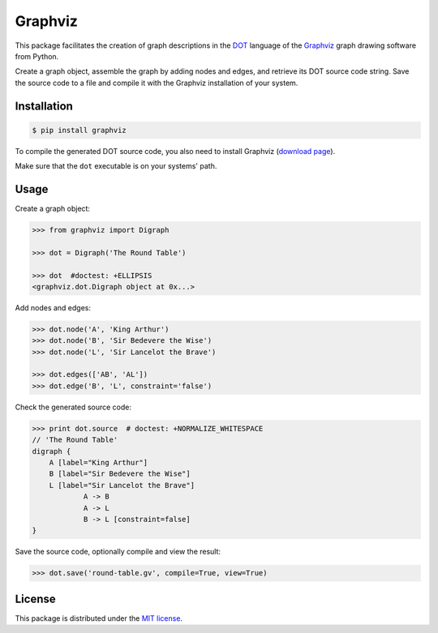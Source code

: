 Graphviz
========

|PyPI version| |License| |Downloads|

This package facilitates the creation of graph descriptions in
the `DOT <http://www.graphviz.org/doc/info/lang.html>`_ language
of the `Graphviz <http://www.graphviz.org>`_ graph drawing software
from Python.

Create a graph object, assemble the graph by adding nodes and edges,
and retrieve its DOT source code string.
Save the source code to a file and compile it with the Graphviz
installation of your system.


Installation
------------

.. code:: bash

    $ pip install graphviz

To compile the generated DOT source code, you also need to install
Graphviz (`download page <http://www.graphviz.org/Download.php>`_).

Make sure that the ``dot`` executable is on your systems' path.


Usage
-----

Create a graph object:

.. code:: python

    >>> from graphviz import Digraph
	
    >>> dot = Digraph('The Round Table')

    >>> dot  #doctest: +ELLIPSIS
    <graphviz.dot.Digraph object at 0x...>

Add nodes and edges:

.. code:: python
	
    >>> dot.node('A', 'King Arthur')
    >>> dot.node('B', 'Sir Bedevere the Wise')
    >>> dot.node('L', 'Sir Lancelot the Brave')

    >>> dot.edges(['AB', 'AL'])
    >>> dot.edge('B', 'L', constraint='false')

Check the generated source code:

.. code:: python

    >>> print dot.source  # doctest: +NORMALIZE_WHITESPACE
    // 'The Round Table'
    digraph {
        A [label="King Arthur"]
        B [label="Sir Bedevere the Wise"]
        L [label="Sir Lancelot the Brave"]
                A -> B
                A -> L
                B -> L [constraint=false]
    }

Save the source code, optionally compile and view the result:

.. code:: python

    >>> dot.save('round-table.gv', compile=True, view=True)

.. image:: https://raw.github.com/xflr6/graphviz/master/docs/round-table.png


License
-------

This package is distributed under the `MIT license
<http://opensource.org/licenses/MIT>`_.

.. |PyPI version| image:: https://pypip.in/v/graphviz/badge.png
    :target: https://pypi.python.org/pypi/graphviz
    :alt: Latest PyPI Version
.. |License| image:: https://pypip.in/license/graphviz/badge.png
    :target: https://pypi.python.org/pypi/graphviz
    :alt: License
.. |Downloads| image:: https://pypip.in/d/graphviz/badge.png
    :target: https://pypi.python.org/pypi/graphviz
    :alt: Downloads
